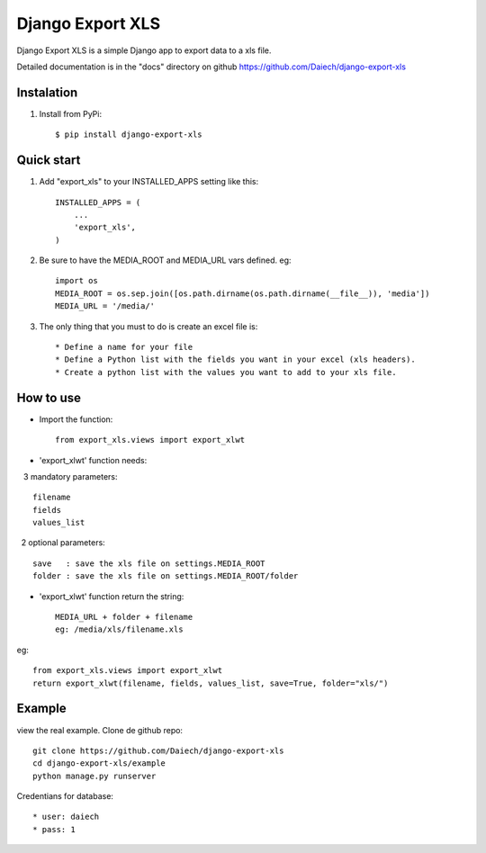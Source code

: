 =================
Django Export XLS
=================

Django Export XLS is a simple Django app to export data to a xls file.

Detailed documentation is in the "docs" directory on github https://github.com/Daiech/django-export-xls

Instalation
-----------

1. Install from PyPi::

      $ pip install django-export-xls


Quick start
-----------

1. Add "export_xls" to your INSTALLED_APPS setting like this::

      INSTALLED_APPS = (
          ...
          'export_xls',
      )

2. Be sure to have the MEDIA_ROOT and MEDIA_URL vars defined. eg::

      import os
      MEDIA_ROOT = os.sep.join([os.path.dirname(os.path.dirname(__file__)), 'media'])
      MEDIA_URL = '/media/'


3. The only thing that you must to do is create an excel file is::

      * Define a name for your file
      * Define a Python list with the fields you want in your excel (xls headers).
      * Create a python list with the values ​​you want to add to your xls file.


How to use
----------

* Import the function::

      from export_xls.views import export_xlwt

* 'export_xlwt' function needs:

    3 mandatory parameters::

      filename
      fields
      values_list

    2 optional parameters::

      save   : save the xls file on settings.MEDIA_ROOT
      folder : save the xls file on settings.MEDIA_ROOT/folder 

* 'export_xlwt' function return the string::

      MEDIA_URL + folder + filename 
      eg: /media/xls/filename.xls

eg::

      from export_xls.views import export_xlwt
      return export_xlwt(filename, fields, values_list, save=True, folder="xls/")


Example
-------

view the real example. Clone de github repo::

      git clone https://github.com/Daiech/django-export-xls
      cd django-export-xls/example
      python manage.py runserver


Credentians for database::

      * user: daiech
      * pass: 1
